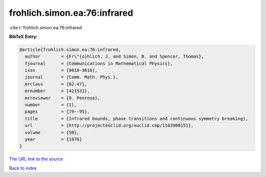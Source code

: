 frohlich.simon.ea:76:infrared
=============================

:cite:t:`frohlich.simon.ea:76:infrared`

**BibTeX Entry:**

.. code-block:: bibtex

   @article{frohlich.simon.ea:76:infrared,
     author        = {Fr\"{o}hlich, J. and Simon, B. and Spencer, Thomas},
     fjournal      = {Communications in Mathematical Physics},
     issn          = {0010-3616},
     journal       = {Comm. Math. Phys.},
     mrclass       = {82.47},
     mrnumber      = {421531},
     mrreviewer    = {O. Penrose},
     number        = {1},
     pages         = {79--95},
     title         = {Infrared bounds, phase transitions and continuous symmetry breaking},
     url           = {http://projecteuclid.org/euclid.cmp/1103900151},
     volume        = {50},
     year          = {1976}
   }
`The URL link to the source <http://projecteuclid.org/euclid.cmp/1103900151>`_


`Back to index <../By-Cite-Keys.html>`_
